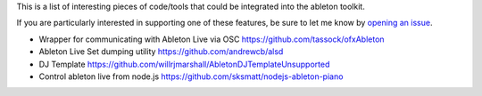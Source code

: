 This is a list of interesting pieces of code/tools that could be integrated
into the ableton toolkit.

If you are particularly interested in supporting one of these features, be sure
to let me know by
`opening an issue <https://github.com/colourcode/ableton-live-toolkit/issues>`_.

* Wrapper for communicating with Ableton Live via OSC
  https://github.com/tassock/ofxAbleton

* Ableton Live Set dumping utility
  https://github.com/andrewcb/alsd

* DJ Template
  https://github.com/willrjmarshall/AbletonDJTemplateUnsupported

* Control ableton live from node.js
  https://github.com/sksmatt/nodejs-ableton-piano
